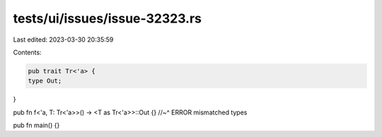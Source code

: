 tests/ui/issues/issue-32323.rs
==============================

Last edited: 2023-03-30 20:35:59

Contents:

.. code-block:: rs

    pub trait Tr<'a> {
    type Out;
}

pub fn f<'a, T: Tr<'a>>() -> <T as Tr<'a>>::Out {}
//~^ ERROR mismatched types

pub fn main() {}


